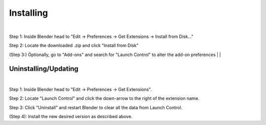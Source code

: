 Installing
############

.. image:: gif/GIF_Install_extensions.gif
    :alt: Installation Gif
    :class: with-shadow
    :width: 800px
    :align: center
|

Step 1: Inside Blender head to "Edit -> Preferences -> Get Extensions -> Install from Disk..."

Step 2: Locate the downloaded .zip and click "Install from Disk"

(Step 3:) Óptionally, go to "Add-ons" and search for "Launch Control" to alter the add-on preferences
|
|

Uninstalling/Updating
^^^^^^^^^^

.. image:: gif/GIF_uninstall_extensions.gif
    :alt: Uninstallation Gif
    :class: with-shadow
    :width: 800px
    :align: center
|

Step 1: Inside Blender head to "Edit -> Preferences -> Get Extensions".

Step 2: Locate "Launch Control" and click the down-arrow to the right of the extension name.

Step 3: Click "Uninstall" and restart Blender to clear all the data from Launch Control.

(Step 4): Install the new desired version as described above.
